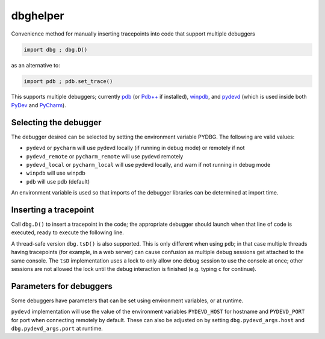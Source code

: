 dbghelper
=========

Convenience method for manually inserting tracepoints into code that support multiple debuggers

.. code-block:: python

    import dbg ; dbg.D()

as an alternative to:

.. code-block:: python

    import pdb ; pdb.set_trace()

This supports multiple debuggers; currently `pdb <https://docs.python.org/2/library/pdb.html>`_
(or `Pdb++ <https://pypi.python.org/pypi/pdbpp/>`_ if installed), `winpdb <http://winpdb.org>`_, and
`pydevd <http://pydev.org/manual_adv_debugger.html>`_ (which is used inside both
`PyDev <http://pydev.org/>`_ and `PyCharm <https://www.jetbrains.com/pycharm/>`_).

Selecting the debugger
----------------------

The debugger desired can be selected by setting the environment variable PYDBG. The following are valid values:

* ``pydevd`` or ``pycharm`` will use pydevd locally (if running in debug mode) or remotely if not
* ``pydevd_remote`` or ``pycharm_remote`` will use pydevd remotely
* ``pydevd_local`` or ``pycharm_local`` will use pydevd locally, and warn if not running in debug mode
* ``winpdb`` will use winpdb
* ``pdb`` will use pdb  (default)

An environment variable is used so that imports of the debugger libraries can be determined at import time.

Inserting a tracepoint
----------------------

Call ``dbg.D()`` to insert a tracepoint in the code; the appropriate debugger should launch when that line of code
is executed, ready to execute the following line.

A thread-safe version ``dbg.tsD()`` is also supported. This is only different when using ``pdb``; in that case multiple
threads having tracepoints (for example, in a web server) can cause confusion as multiple debug sessions get attached
to the same console. The ``tsD`` implementation uses a lock to only allow one debug session to use the console at once;
other sessions are not allowed the lock until the debug interaction is finished (e.g. typing ``c`` for continue).

Parameters for debuggers
------------------------
Some debuggers have parameters that can be set using environment variables, or at runtime.

``pydevd`` implementation will use the value of the environment variables ``PYDEVD_HOST`` for hostname and
``PYDEVD_PORT`` for port when connecting remotely by default. These can also be adjusted on by setting
``dbg.pydevd_args.host`` and ``dbg.pydevd_args.port`` at runtime.

